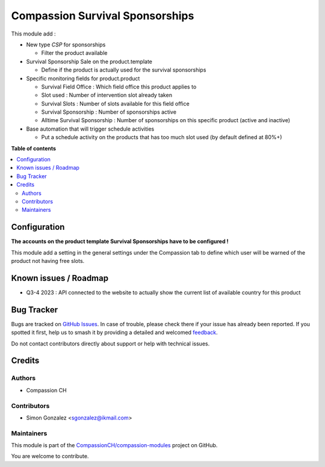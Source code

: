 ================================
Compassion Survival Sponsorships
================================

.. 
   !!!!!!!!!!!!!!!!!!!!!!!!!!!!!!!!!!!!!!!!!!!!!!!!!!!!
   !! This file is generated by oca-gen-addon-readme !!
   !! changes will be overwritten.                   !!
   !!!!!!!!!!!!!!!!!!!!!!!!!!!!!!!!!!!!!!!!!!!!!!!!!!!!
   !! source digest: sha256:6d6728d9f7cae6d3672dc9b41368cac0eb7ddc087f87575d9bd3b4aa6abb6713
   !!!!!!!!!!!!!!!!!!!!!!!!!!!!!!!!!!!!!!!!!!!!!!!!!!!!

.. |badge1| image:: https://img.shields.io/badge/maturity-Production%2FStable-green.png
    :target: https://odoo-community.org/page/development-status
    :alt: Production/Stable
.. |badge2| image:: https://img.shields.io/badge/licence-AGPL--3-blue.png
    :target: http://www.gnu.org/licenses/agpl-3.0-standalone.html
    :alt: License: AGPL-3
.. |badge3| image:: https://img.shields.io/badge/github-CompassionCH%2Fcompassion--modules-lightgray.png?logo=github
    :target: https://github.com/CompassionCH/compassion-modules/tree/14.0/survival_sponsorship_compassion
    :alt: CompassionCH/compassion-modules

|badge1| |badge2| |badge3|

This module add :

-  New type *CSP* for sponsorships

   -  Filter the product available

-  Survival Sponsorship Sale on the product.template

   -  Define if the product is actually used for the survival
      sponsorships

-  Specific monitoring fields for product.product

   -  Survival Field Office : Which field office this product applies to
   -  Slot used : Number of intervention slot already taken
   -  Survival Slots : Number of slots available for this field office
   -  Survival Sponsorship : Number of sponsorships active
   -  Alltime Survival Sponsorship : Number of sponsorships on this
      specific product (active and inactive)

-  Base automation that will trigger schedule activities

   -  Put a schedule activity on the products that has too much slot
      used (by default defined at 80%+)

**Table of contents**

.. contents::
   :local:

Configuration
=============

**The accounts on the product template Survival Sponsorships have to be
configured !**

This module add a setting in the general settings under the Compassion
tab to define which user will be warned of the product not having free
slots.

Known issues / Roadmap
======================

-  Q3-4 2023 : API connected to the website to actually show the current
   list of available country for this product

Bug Tracker
===========

Bugs are tracked on `GitHub Issues <https://github.com/CompassionCH/compassion-modules/issues>`_.
In case of trouble, please check there if your issue has already been reported.
If you spotted it first, help us to smash it by providing a detailed and welcomed
`feedback <https://github.com/CompassionCH/compassion-modules/issues/new?body=module:%20survival_sponsorship_compassion%0Aversion:%2014.0%0A%0A**Steps%20to%20reproduce**%0A-%20...%0A%0A**Current%20behavior**%0A%0A**Expected%20behavior**>`_.

Do not contact contributors directly about support or help with technical issues.

Credits
=======

Authors
-------

* Compassion CH

Contributors
------------

-  Simon Gonzalez <sgonzalez@ikmail.com>

Maintainers
-----------

This module is part of the `CompassionCH/compassion-modules <https://github.com/CompassionCH/compassion-modules/tree/14.0/survival_sponsorship_compassion>`_ project on GitHub.

You are welcome to contribute.
